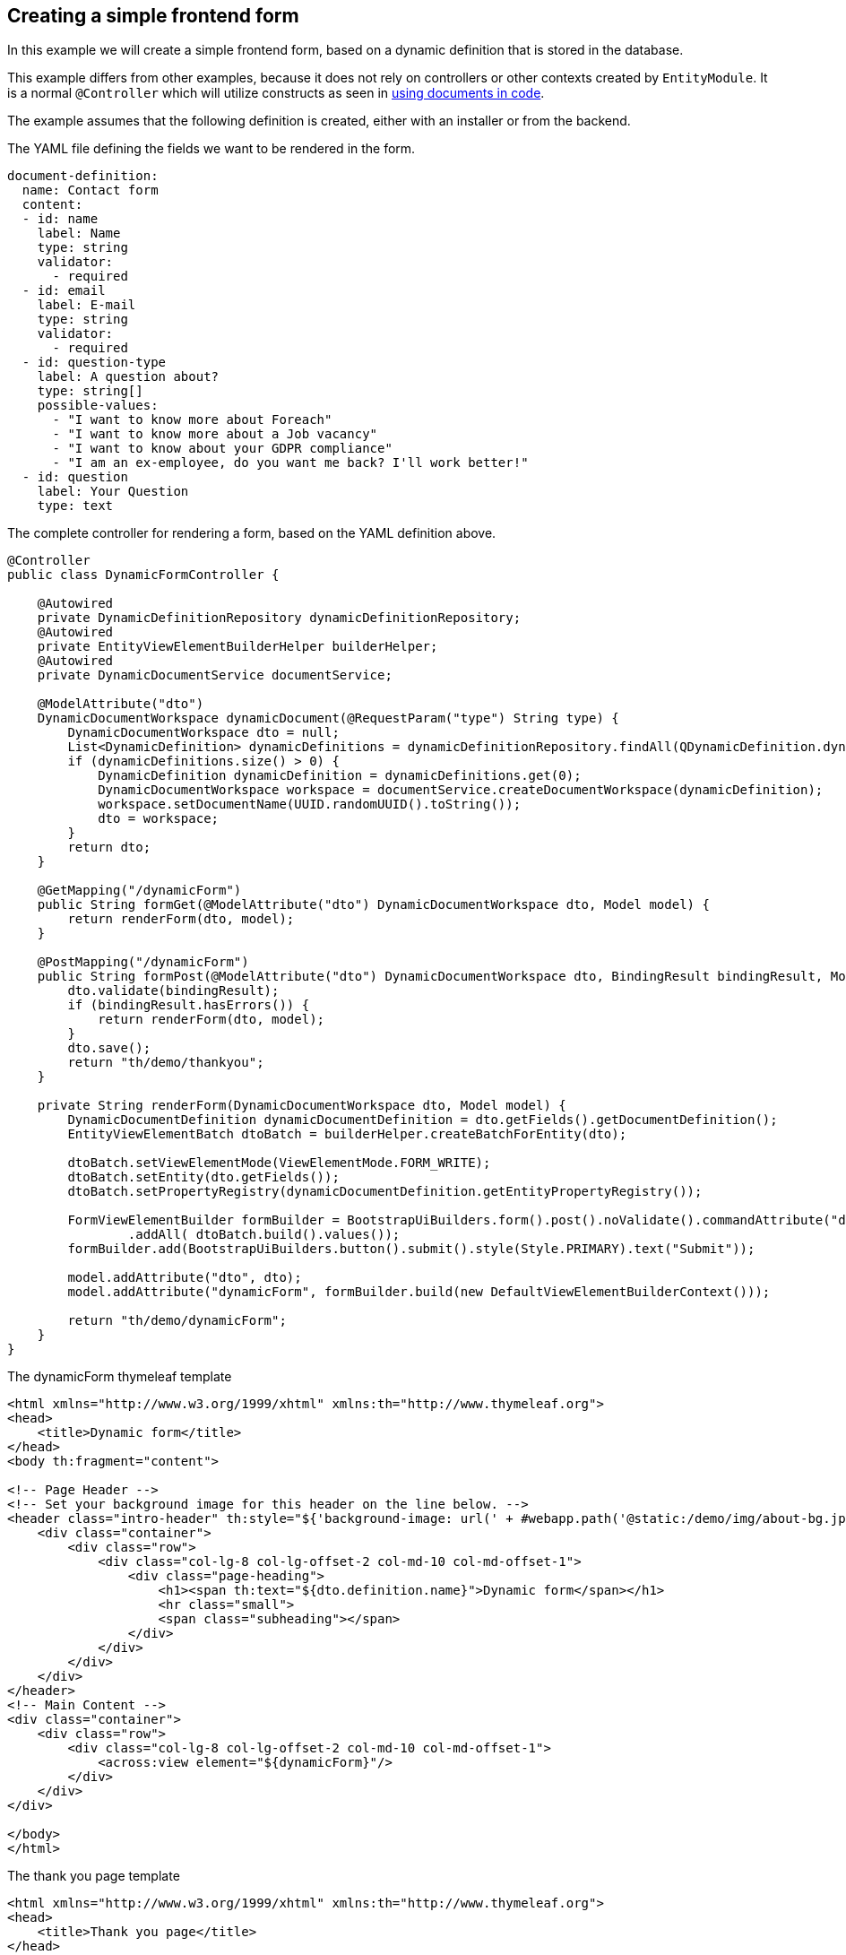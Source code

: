 == Creating a simple frontend form

In this example we will create a simple frontend form, based on a dynamic definition that is stored in the database.

This example differs from other examples, because it does not rely on controllers or other contexts created by `EntityModule`.
It is a normal `@Controller` which will utilize constructs as seen in xref:ROOT:working-with-documents/using-documents-in-code.adoc[using documents in code].

The example assumes that the following definition is created, either with an installer or from the backend.

.The YAML file defining the fields we want to be rendered in the form.
[source,yaml]
----
document-definition:
  name: Contact form
  content:
  - id: name
    label: Name
    type: string
    validator:
      - required
  - id: email
    label: E-mail
    type: string
    validator:
      - required
  - id: question-type
    label: A question about?
    type: string[]
    possible-values:
      - "I want to know more about Foreach"
      - "I want to know more about a Job vacancy"
      - "I want to know about your GDPR compliance"
      - "I am an ex-employee, do you want me back? I'll work better!"
  - id: question
    label: Your Question
    type: text
----

.The complete controller for rendering a form, based on the YAML definition above.
[source,java]
----
@Controller
public class DynamicFormController {

    @Autowired
    private DynamicDefinitionRepository dynamicDefinitionRepository;
    @Autowired
    private EntityViewElementBuilderHelper builderHelper;
    @Autowired
    private DynamicDocumentService documentService;

    @ModelAttribute("dto")
    DynamicDocumentWorkspace dynamicDocument(@RequestParam("type") String type) {
        DynamicDocumentWorkspace dto = null;
        List<DynamicDefinition> dynamicDefinitions = dynamicDefinitionRepository.findAll(QDynamicDefinition.dynamicDefinition.key.equalsIgnoreCase(type));
        if (dynamicDefinitions.size() > 0) {
            DynamicDefinition dynamicDefinition = dynamicDefinitions.get(0);
            DynamicDocumentWorkspace workspace = documentService.createDocumentWorkspace(dynamicDefinition);
            workspace.setDocumentName(UUID.randomUUID().toString());
            dto = workspace;
        }
        return dto;
    }

    @GetMapping("/dynamicForm")
    public String formGet(@ModelAttribute("dto") DynamicDocumentWorkspace dto, Model model) {
        return renderForm(dto, model);
    }

    @PostMapping("/dynamicForm")
    public String formPost(@ModelAttribute("dto") DynamicDocumentWorkspace dto, BindingResult bindingResult, Model model) {
        dto.validate(bindingResult);
        if (bindingResult.hasErrors()) {
            return renderForm(dto, model);
        }
        dto.save();
        return "th/demo/thankyou";
    }

    private String renderForm(DynamicDocumentWorkspace dto, Model model) {
        DynamicDocumentDefinition dynamicDocumentDefinition = dto.getFields().getDocumentDefinition();
        EntityViewElementBatch dtoBatch = builderHelper.createBatchForEntity(dto);

        dtoBatch.setViewElementMode(ViewElementMode.FORM_WRITE);
        dtoBatch.setEntity(dto.getFields());
        dtoBatch.setPropertyRegistry(dynamicDocumentDefinition.getEntityPropertyRegistry());

        FormViewElementBuilder formBuilder = BootstrapUiBuilders.form().post().noValidate().commandAttribute("dto")
                .addAll( dtoBatch.build().values());
        formBuilder.add(BootstrapUiBuilders.button().submit().style(Style.PRIMARY).text("Submit"));

        model.addAttribute("dto", dto);
        model.addAttribute("dynamicForm", formBuilder.build(new DefaultViewElementBuilderContext()));

        return "th/demo/dynamicForm";
    }
}

----

.The dynamicForm thymeleaf template
[source,html]
----
<html xmlns="http://www.w3.org/1999/xhtml" xmlns:th="http://www.thymeleaf.org">
<head>
    <title>Dynamic form</title>
</head>
<body th:fragment="content">

<!-- Page Header -->
<!-- Set your background image for this header on the line below. -->
<header class="intro-header" th:style="${'background-image: url(' + #webapp.path('@static:/demo/img/about-bg.jpg') + ')'}">
    <div class="container">
        <div class="row">
            <div class="col-lg-8 col-lg-offset-2 col-md-10 col-md-offset-1">
                <div class="page-heading">
                    <h1><span th:text="${dto.definition.name}">Dynamic form</span></h1>
                    <hr class="small">
                    <span class="subheading"></span>
                </div>
            </div>
        </div>
    </div>
</header>
<!-- Main Content -->
<div class="container">
    <div class="row">
        <div class="col-lg-8 col-lg-offset-2 col-md-10 col-md-offset-1">
            <across:view element="${dynamicForm}"/>
        </div>
    </div>
</div>

</body>
</html>
----

.The thank you page template
[source,html]
----
<html xmlns="http://www.w3.org/1999/xhtml" xmlns:th="http://www.thymeleaf.org">
<head>
    <title>Thank you page</title>
</head>
<body th:fragment="content">

<!-- Page Header -->
<!-- Set your background image for this header on the line below. -->
<header class="intro-header" th:style="${'background-image: url(' + #webapp.path('@static:/demo/img/about-bg.jpg') + ')'}">
    <div class="container">
        <div class="row">
            <div class="col-lg-8 col-lg-offset-2 col-md-10 col-md-offset-1">
                <div class="page-heading">
                    <h1>Thank you!</h1>
                    <hr class="small">
                    <span class="subheading"></span>
                </div>
            </div>
        </div>
    </div>
</header>
<!-- Main Content -->
<div class="container">
    <div class="row">
        <div class="col-lg-8 col-lg-offset-2 col-md-10 col-md-offset-1">
        </div>
    </div>
</div>

</body>
</html>
----